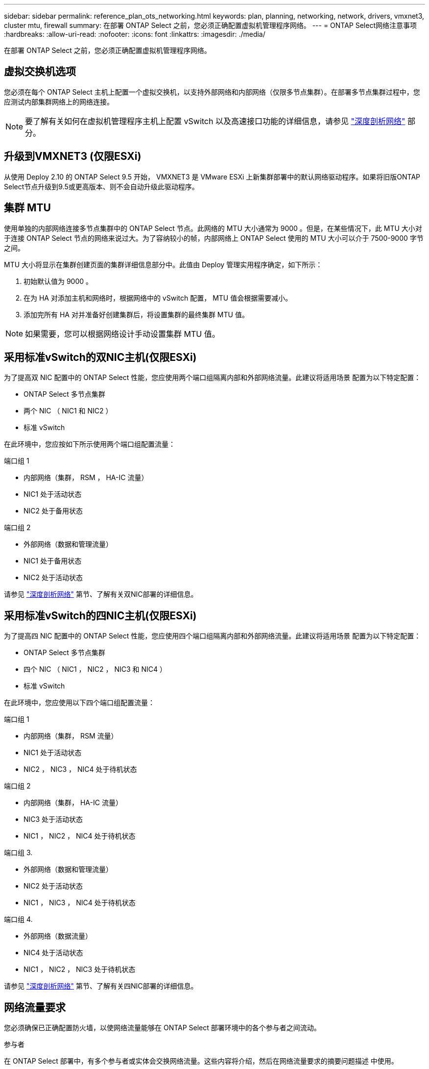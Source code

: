 ---
sidebar: sidebar 
permalink: reference_plan_ots_networking.html 
keywords: plan, planning, networking, network, drivers, vmxnet3, cluster mtu, firewall 
summary: 在部署 ONTAP Select 之前，您必须正确配置虚拟机管理程序网络。 
---
= ONTAP Select网络注意事项
:hardbreaks:
:allow-uri-read: 
:nofooter: 
:icons: font
:linkattrs: 
:imagesdir: ./media/


[role="lead"]
在部署 ONTAP Select 之前，您必须正确配置虚拟机管理程序网络。



== 虚拟交换机选项

您必须在每个 ONTAP Select 主机上配置一个虚拟交换机，以支持外部网络和内部网络（仅限多节点集群）。在部署多节点集群过程中，您应测试内部集群网络上的网络连接。


NOTE: 要了解有关如何在虚拟机管理程序主机上配置 vSwitch 以及高速接口功能的详细信息，请参见 link:concept_nw_concepts_chars.html["深度剖析网络"] 部分。



== 升级到VMXNET3 (仅限ESXi)

从使用 Deploy 2.10 的 ONTAP Select 9.5 开始， VMXNET3 是 VMware ESXi 上新集群部署中的默认网络驱动程序。如果将旧版ONTAP Select节点升级到9.5或更高版本、则不会自动升级此驱动程序。



== 集群 MTU

使用单独的内部网络连接多节点集群中的 ONTAP Select 节点。此网络的 MTU 大小通常为 9000 。但是，在某些情况下，此 MTU 大小对于连接 ONTAP Select 节点的网络来说过大。为了容纳较小的帧，内部网络上 ONTAP Select 使用的 MTU 大小可以介于 7500-9000 字节之间。

MTU 大小将显示在集群创建页面的集群详细信息部分中。此值由 Deploy 管理实用程序确定，如下所示：

. 初始默认值为 9000 。
. 在为 HA 对添加主机和网络时，根据网络中的 vSwitch 配置， MTU 值会根据需要减小。
. 添加完所有 HA 对并准备好创建集群后，将设置集群的最终集群 MTU 值。



NOTE: 如果需要，您可以根据网络设计手动设置集群 MTU 值。



== 采用标准vSwitch的双NIC主机(仅限ESXi)

为了提高双 NIC 配置中的 ONTAP Select 性能，您应使用两个端口组隔离内部和外部网络流量。此建议将适用场景 配置为以下特定配置：

* ONTAP Select 多节点集群
* 两个 NIC （ NIC1 和 NIC2 ）
* 标准 vSwitch


在此环境中，您应按如下所示使用两个端口组配置流量：

.端口组 1
* 内部网络（集群， RSM ， HA-IC 流量）
* NIC1 处于活动状态
* NIC2 处于备用状态


.端口组 2
* 外部网络（数据和管理流量）
* NIC1 处于备用状态
* NIC2 处于活动状态


请参见 link:concept_nw_concepts_chars.html["深度剖析网络"] 第节、了解有关双NIC部署的详细信息。



== 采用标准vSwitch的四NIC主机(仅限ESXi)

为了提高四 NIC 配置中的 ONTAP Select 性能，您应使用四个端口组隔离内部和外部网络流量。此建议将适用场景 配置为以下特定配置：

* ONTAP Select 多节点集群
* 四个 NIC （ NIC1 ， NIC2 ， NIC3 和 NIC4 ）
* 标准 vSwitch


在此环境中，您应使用以下四个端口组配置流量：

.端口组 1
* 内部网络（集群， RSM 流量）
* NIC1 处于活动状态
* NIC2 ， NIC3 ， NIC4 处于待机状态


.端口组 2
* 内部网络（集群， HA-IC 流量）
* NIC3 处于活动状态
* NIC1 ， NIC2 ， NIC4 处于待机状态


.端口组 3.
* 外部网络（数据和管理流量）
* NIC2 处于活动状态
* NIC1 ， NIC3 ， NIC4 处于待机状态


.端口组 4.
* 外部网络（数据流量）
* NIC4 处于活动状态
* NIC1 ， NIC2 ， NIC3 处于待机状态


请参见 link:concept_nw_concepts_chars.html["深度剖析网络"] 第节、了解有关四NIC部署的详细信息。



== 网络流量要求

您必须确保已正确配置防火墙，以使网络流量能够在 ONTAP Select 部署环境中的各个参与者之间流动。

.参与者
在 ONTAP Select 部署中，有多个参与者或实体会交换网络流量。这些内容将介绍，然后在网络流量要求的摘要问题描述 中使用。

* 部署 ONTAP Select Deploy 管理实用程序
* vSphere (仅限ESXi)
vSphere服务器或ESXi主机、具体取决于此主机在集群部署中的管理方式
* 虚拟机管理程序服务器
ESXi虚拟机管理程序主机或Linux KVM主机
* OTS 节点 ONTAP Select 节点
* OTS 集群一个 ONTAP Select 集群
* 管理 WS 本地管理工作站


.网络流量要求摘要
下表介绍了 ONTAP Select 部署的网络流量要求。

[cols="20,20,35,25"]
|===
| 协议 / 端口 | ESXi / KVM | 方向 | Description 


| TLS （ 443 ） | ESXi | 部署到vCenter Server (托管)或ESXi (托管或非托管) | VMware VIX API 


| 902. | ESXi | 部署到 vCenter Server （受管）或 ESXi （非受管） | VMware VIX API 


| ICMP | ESXi或KVM | 部署到虚拟机管理程序服务器 | Ping 


| ICMP | ESXi或KVM | 部署到每个 OTS 节点 | Ping 


| SSH （ 22 ） | ESXi或KVM | 管理每个 OTS 节点的 WS | 管理 


| SSH （ 22 ） | KVM | 部署到虚拟机管理程序服务器节点 | 访问虚拟机管理程序服务器 


| TLS （ 443 ） | ESXi或KVM | 部署到 OTS 节点和集群 | 访问 ONTAP 


| TLS （ 443 ） | ESXi或KVM | 要部署的每个 OTS 节点 | Access Deploy (容量池许可) 


| iSCSI （ 3260 ） | ESXi或KVM | 要部署的每个 OTS 节点 | 调解器 / 邮箱磁盘 
|===